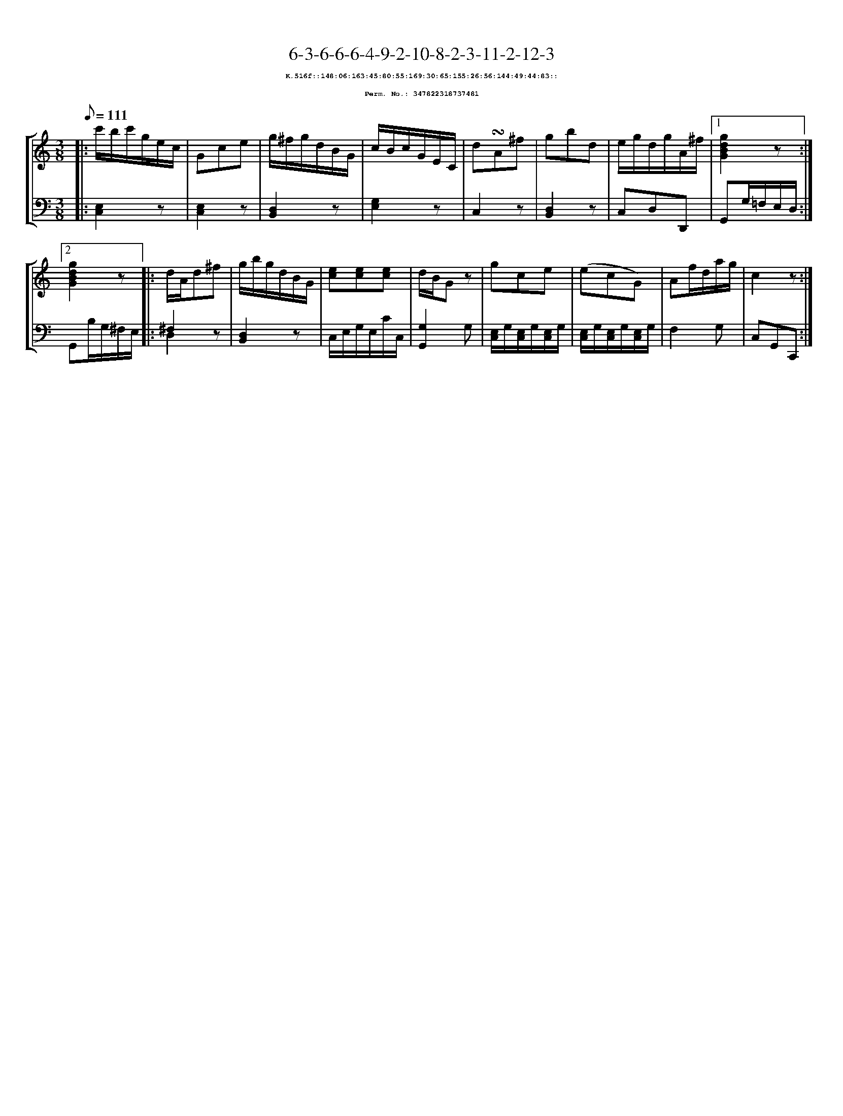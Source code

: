 %%scale 0.65
%%pagewidth 21.10cm
%%bgcolor white
%%topspace 0
%%composerspace 0
%%leftmargin 0.80cm
%%rightmargin 0.80cm
X:347822318737481
T:6-3-6-6-6-4-9-2-10-8-2-3-11-2-12-3
%%setfont-1 Courier-Bold 8
T:$1K.516f::148:06:163:45:80:55:169:30:65:155:26:56:144:49:44:83::$0
T:$1Perm. No.: 347822318737481$0
M:3/8
L:1/8
Q:1/8=111
%%staves [1 2]
V:1 clef=treble
V:2 clef=bass
K:C
%1
[V:1]|: c'/b/c'/g/e/c/ |\
[V:2]|: [E,2C,2]z |\
%2
[V:1] Gce |\
[V:2] [E,2C,2]z |\
%3
[V:1] g/^f/g/d/B/G/ |\
[V:2] [D,2B,,2]z |\
%4
[V:1] c/B/c/G/E/C/ |\
[V:2] [G,2E,2]z |\
%5
[V:1] d!turn!A^f |\
[V:2] C,2z |\
%6
[V:1] gbd |\
[V:2] [D,2B,,2]z |\
%7
[V:1] e/g/d/g/A/^f/ \
[V:2] C,D,D,, \
%8a
[V:1]|1 [g2d2B2G2]z :|2
[V:2]|1 G,,G,/=F,/E,/D,/ :|2
%8b
[V:1] [g2d2B2G2]z |:\
[V:2] G,,B,/G,/^F,/E,/ |:\
%9
[V:1] d/A/d^f |\
[V:2] ^F,2z & D,2x |\
%10
[V:1] g/b/g/d/B/G/ |\
[V:2] [D,2B,,2]z |\
%11
[V:1] [ec][ec][ec] |\
[V:2] C,/E,/G,/E,/C/C,/ |\
%12
[V:1] d/B/Gz |\
[V:2] [G,2G,,2]G, |\
%13
[V:1] gce |\
[V:2] [E,/C,/]G,/[E,/C,/]G,/[E,/C,/]G,/ |\
%14
[V:1] (ecG) |\
[V:2] [E,/C,/]G,/[E,/C,/]G,/[E,/C,/]G,/ |\
%15
[V:1] Af/d/a/g/ |\
[V:2] F,2G, |\
%16
[V:1] c2z :|]
[V:2] C,G,,C,, :|]
